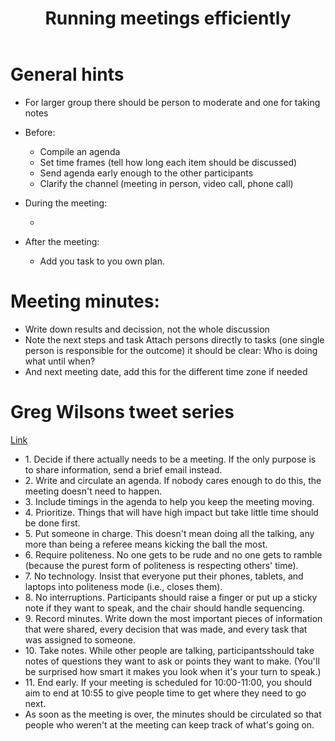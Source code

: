 #+TITLE: Running meetings efficiently

* General hints

- For larger group there should be person to moderate and one for
  taking notes

- Before:
  - Compile an agenda
  - Set time frames (tell how long each item should be discussed)
  - Send agenda early enough to the other participants
  - Clarify the channel (meeting in person, video call, phone call)

- During the meeting:
  - 

- After the meeting:
  - Add you task to you own plan.

* Meeting minutes:

- Write down results and decission, not the whole discussion
- Note the next steps and task Attach persons directly to tasks (one
  single person is responsible for the outcome) it should be clear:
  Who is doing what until when?
- And next meeting date, add this for the different time zone if
  needed

* Greg Wilsons tweet series

[[https://twitter.com/gvwilson/status/994555871429578752][Link]]

- 1. Decide if there actually needs to be a meeting. If the only
  purpose is to share information, send a brief email instead.
- 2. Write and circulate an agenda. If nobody cares enough to do this,
  the meeting doesn't need to happen.
- 3. Include timings in the agenda to help you keep the meeting
  moving.
- 4. Prioritize. Things that will have high impact but take little
  time should be done first.
- 5. Put someone in charge. This doesn't mean doing all the talking,
  any more than being a referee means kicking the ball the most.
- 6. Require politeness. No one gets to be rude and no one gets to
  ramble (because the purest form of politeness is respecting others'
  time).
- 7. No technology. Insist that everyone put their phones, tablets,
  and laptops into politeness mode (i.e., closes them).
- 8. No interruptions. Participants should raise a finger or put up a
  sticky note if they want to speak, and the chair should handle
  sequencing.
- 9. Record minutes. Write down the most important pieces of
  information that were shared, every decision that was made, and
  every task that was assigned to someone.
- 10. Take notes. While other people are talking, participantsshould
  take notes of questions they want to ask or points they want to
  make. (You'll be surprised how smart it makes you look when it's
  your turn to speak.)
- 11. End early. If your meeting is scheduled for 10:00-11:00, you
  should aim to end at 10:55 to give people time to get where they
  need to go next.
- As soon as the meeting is over, the minutes should be circulated so
  that people who weren't at the meeting can keep track of what's
  going on.
  
